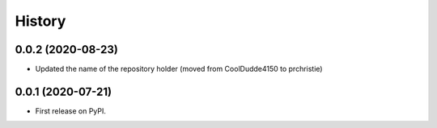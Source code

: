=======
History
=======

0.0.2 (2020-08-23)
------------------

* Updated the name of the repository holder (moved from CoolDudde4150 to prchristie)

0.0.1 (2020-07-21)
------------------

* First release on PyPI.
